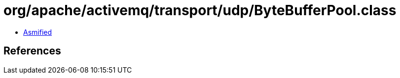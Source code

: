 = org/apache/activemq/transport/udp/ByteBufferPool.class

 - link:ByteBufferPool-asmified.java[Asmified]

== References

